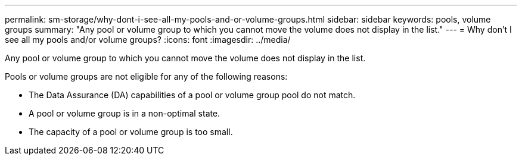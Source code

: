 ---
permalink: sm-storage/why-dont-i-see-all-my-pools-and-or-volume-groups.html
sidebar: sidebar
keywords: pools, volume groups
summary: "Any pool or volume group to which you cannot move the volume does not display in the list."
---
= Why don't I see all my pools and/or volume groups?
:icons: font
:imagesdir: ../media/

[.lead]
Any pool or volume group to which you cannot move the volume does not display in the list.

Pools or volume groups are not eligible for any of the following reasons:

* The Data Assurance (DA) capabilities of a pool or volume group pool do not match.
* A pool or volume group is in a non-optimal state.
* The capacity of a pool or volume group is too small.
